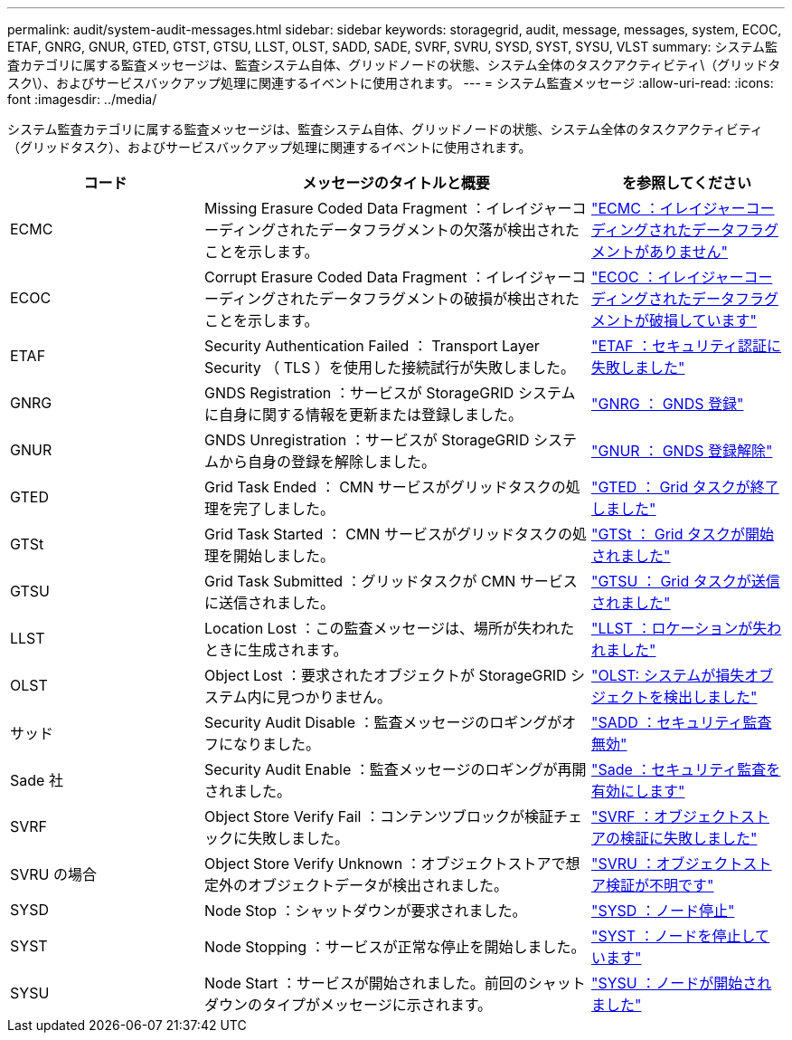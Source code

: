 ---
permalink: audit/system-audit-messages.html 
sidebar: sidebar 
keywords: storagegrid, audit, message, messages, system, ECOC, ETAF, GNRG, GNUR, GTED, GTST, GTSU, LLST, OLST, SADD, SADE, SVRF, SVRU, SYSD, SYST, SYSU, VLST 
summary: システム監査カテゴリに属する監査メッセージは、監査システム自体、グリッドノードの状態、システム全体のタスクアクティビティ\（グリッドタスク\）、およびサービスバックアップ処理に関連するイベントに使用されます。 
---
= システム監査メッセージ
:allow-uri-read: 
:icons: font
:imagesdir: ../media/


[role="lead"]
システム監査カテゴリに属する監査メッセージは、監査システム自体、グリッドノードの状態、システム全体のタスクアクティビティ（グリッドタスク）、およびサービスバックアップ処理に関連するイベントに使用されます。

[cols="1a,2a,1a"]
|===
| コード | メッセージのタイトルと概要 | を参照してください 


 a| 
ECMC
 a| 
Missing Erasure Coded Data Fragment ：イレイジャーコーディングされたデータフラグメントの欠落が検出されたことを示します。
 a| 
link:ecmc-missing-erasure-coded-data-fragment.html["ECMC ：イレイジャーコーディングされたデータフラグメントがありません"]



 a| 
ECOC
 a| 
Corrupt Erasure Coded Data Fragment ：イレイジャーコーディングされたデータフラグメントの破損が検出されたことを示します。
 a| 
link:ecoc-corrupt-erasure-coded-data-fragment.html["ECOC ：イレイジャーコーディングされたデータフラグメントが破損しています"]



 a| 
ETAF
 a| 
Security Authentication Failed ： Transport Layer Security （ TLS ）を使用した接続試行が失敗しました。
 a| 
link:etaf-security-authentication-failed.html["ETAF ：セキュリティ認証に失敗しました"]



 a| 
GNRG
 a| 
GNDS Registration ：サービスが StorageGRID システムに自身に関する情報を更新または登録しました。
 a| 
link:gnrg-gnds-registration.html["GNRG ： GNDS 登録"]



 a| 
GNUR
 a| 
GNDS Unregistration ：サービスが StorageGRID システムから自身の登録を解除しました。
 a| 
link:gnur-gnds-unregistration.html["GNUR ： GNDS 登録解除"]



 a| 
GTED
 a| 
Grid Task Ended ： CMN サービスがグリッドタスクの処理を完了しました。
 a| 
link:gted-grid-task-ended.html["GTED ： Grid タスクが終了しました"]



 a| 
GTSt
 a| 
Grid Task Started ： CMN サービスがグリッドタスクの処理を開始しました。
 a| 
link:gtst-grid-task-started.html["GTSt ： Grid タスクが開始されました"]



 a| 
GTSU
 a| 
Grid Task Submitted ：グリッドタスクが CMN サービスに送信されました。
 a| 
link:gtsu-grid-task-submitted.html["GTSU ： Grid タスクが送信されました"]



 a| 
LLST
 a| 
Location Lost ：この監査メッセージは、場所が失われたときに生成されます。
 a| 
link:llst-location-lost.html["LLST ：ロケーションが失われました"]



 a| 
OLST
 a| 
Object Lost ：要求されたオブジェクトが StorageGRID システム内に見つかりません。
 a| 
link:olst-system-detected-lost-object.html["OLST: システムが損失オブジェクトを検出しました"]



 a| 
サッド
 a| 
Security Audit Disable ：監査メッセージのロギングがオフになりました。
 a| 
link:sadd-security-audit-disable.html["SADD ：セキュリティ監査無効"]



 a| 
Sade 社
 a| 
Security Audit Enable ：監査メッセージのロギングが再開されました。
 a| 
link:sade-security-audit-enable.html["Sade ：セキュリティ監査を有効にします"]



 a| 
SVRF
 a| 
Object Store Verify Fail ：コンテンツブロックが検証チェックに失敗しました。
 a| 
link:svrf-object-store-verify-fail.html["SVRF ：オブジェクトストアの検証に失敗しました"]



 a| 
SVRU の場合
 a| 
Object Store Verify Unknown ：オブジェクトストアで想定外のオブジェクトデータが検出されました。
 a| 
link:svru-object-store-verify-unknown.html["SVRU ：オブジェクトストア検証が不明です"]



 a| 
SYSD
 a| 
Node Stop ：シャットダウンが要求されました。
 a| 
link:sysd-node-stop.html["SYSD ：ノード停止"]



 a| 
SYST
 a| 
Node Stopping ：サービスが正常な停止を開始しました。
 a| 
link:syst-node-stopping.html["SYST ：ノードを停止しています"]



 a| 
SYSU
 a| 
Node Start ：サービスが開始されました。前回のシャットダウンのタイプがメッセージに示されます。
 a| 
link:sysu-node-start.html["SYSU ：ノードが開始されました"]

|===
